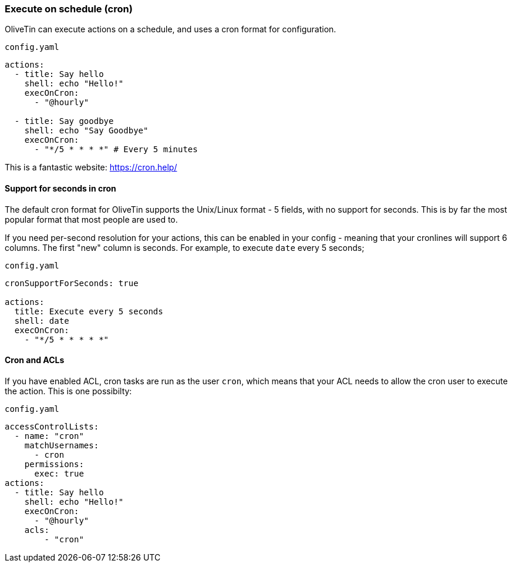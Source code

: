 [#exec-cron]
=== Execute on schedule (cron)

OliveTin can execute actions on a schedule, and uses a cron format for configuration.

[source,yaml]
.`config.yaml`
----
actions:
  - title: Say hello
    shell: echo "Hello!"
    execOnCron:
      - "@hourly"

  - title: Say goodbye
    shell: echo "Say Goodbye"
    execOnCron:
      - "*/5 * * * *" # Every 5 minutes
----

This is a fantastic website: https://cron.help/

==== Support for seconds in cron

The default cron format for OliveTin supports the Unix/Linux format - 5 fields, with no support for seconds. This is by far the most popular format that most people are used to.

If you need per-second resolution for your actions, this can be enabled in your config - meaning that your cronlines will support 6 columns. The first "new" column is seconds. For example, to execute `date` every 5 seconds;

[source,yaml]
.`config.yaml`
----
cronSupportForSeconds: true

actions:
  title: Execute every 5 seconds
  shell: date
  execOnCron:
    - "*/5 * * * * *"
----


==== Cron and ACLs

If you have enabled ACL, cron tasks are run as the user `cron`, which means that your ACL needs to allow the cron user to execute the action. This is one possibilty:

[source,yaml]
.`config.yaml`
----
accessControlLists:
  - name: "cron"
    matchUsernames:
      - cron
    permissions:
      exec: true
actions:
  - title: Say hello
    shell: echo "Hello!"
    execOnCron:
      - "@hourly"
    acls:
        - "cron"
----
